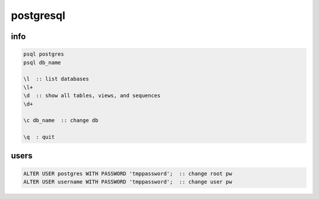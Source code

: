 postgresql
==========

info
----

.. code-block:: none

    psql postgres
    psql db_name

    \l  :: list databases
    \l+
    \d  :: show all tables, views, and sequences
    \d+

    \c db_name  :: change db

    \q  : quit

users
-----

.. code-block:: none

    ALTER USER postgres WITH PASSWORD 'tmppassword';  :: change root pw
    ALTER USER username WITH PASSWORD 'tmppassword';  :: change user pw

